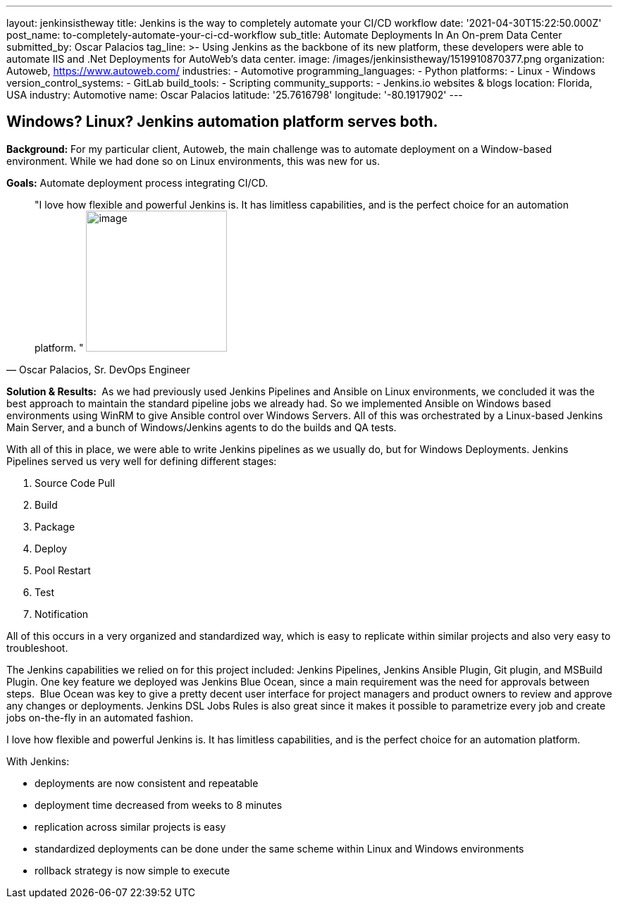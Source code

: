 ---
layout: jenkinsistheway
title: Jenkins is the way  to completely automate your CI/CD workflow
date: '2021-04-30T15:22:50.000Z'
post_name: to-completely-automate-your-ci-cd-workflow
sub_title: Automate Deployments In An On-prem Data Center
submitted_by: Oscar Palacios
tag_line: >-
  Using Jenkins as the backbone of its new platform, these developers were able
  to automate IIS and .Net Deployments for AutoWeb’s data center.
image: /images/jenkinsistheway/1519910870377.png
organization: Autoweb, http://autoweb.com/[https://www.autoweb.com/]
industries:
  - Automotive
programming_languages:
  - Python
platforms:
  - Linux
  - Windows
version_control_systems:
  - GitLab
build_tools:
  - Scripting
community_supports:
  - Jenkins.io websites & blogs
location: Florida, USA
industry: Automotive
name: Oscar Palacios
latitude: '25.7616798'
longitude: '-80.1917902'
---





== Windows? Linux? Jenkins automation platform serves both.

*Background:* For my particular client, Autoweb, the main challenge was to automate deployment on a Window-based environment. While we had done so on Linux environments, this was new for us. 

*Goals:* Automate deployment process integrating CI/CD.





[.testimonal]
[quote, "Oscar Palacios, Sr. DevOps Engineer"]
"I love how flexible and powerful Jenkins is. It has limitless capabilities, and is the perfect choice for an automation platform. "
image:/images/jenkinsistheway/oscar.jpeg[image,width=200,height=200]


*Solution & Results: * As we had previously used Jenkins Pipelines and Ansible on Linux environments, we concluded it was the best approach to maintain the standard pipeline jobs we already had. So we implemented Ansible on Windows based environments using WinRM to give Ansible control over Windows Servers. All of this was orchestrated by a Linux-based Jenkins Main Server, and a bunch of Windows/Jenkins agents to do the builds and QA tests. 

With all of this in place, we were able to write Jenkins pipelines as we usually do, but for Windows Deployments. Jenkins Pipelines served us very well for defining different stages: 

. Source Code Pull 
. Build 
. Package 
. Deploy 
. Pool Restart 
. Test
. Notification 

All of this occurs in a very organized and standardized way, which is easy to replicate within similar projects and also very easy to troubleshoot.

The Jenkins capabilities we relied on for this project included: Jenkins Pipelines, Jenkins Ansible Plugin, Git plugin, and MSBuild Plugin. One key feature we deployed was Jenkins Blue Ocean, since a main requirement was the need for approvals between steps.  Blue Ocean was key to give a pretty decent user interface for project managers and product owners to review and approve any changes or deployments. Jenkins DSL Jobs Rules is also great since it makes it possible to parametrize every job and create jobs on-the-fly in an automated fashion.

I love how flexible and powerful Jenkins is. It has limitless capabilities, and is the perfect choice for an automation platform.  

With Jenkins:

* deployments are now consistent and repeatable 
* deployment time decreased from weeks to 8 minutes
* replication across similar projects is easy
* standardized deployments can be done under the same scheme within Linux and Windows environments 
* rollback strategy is now simple to execute 
